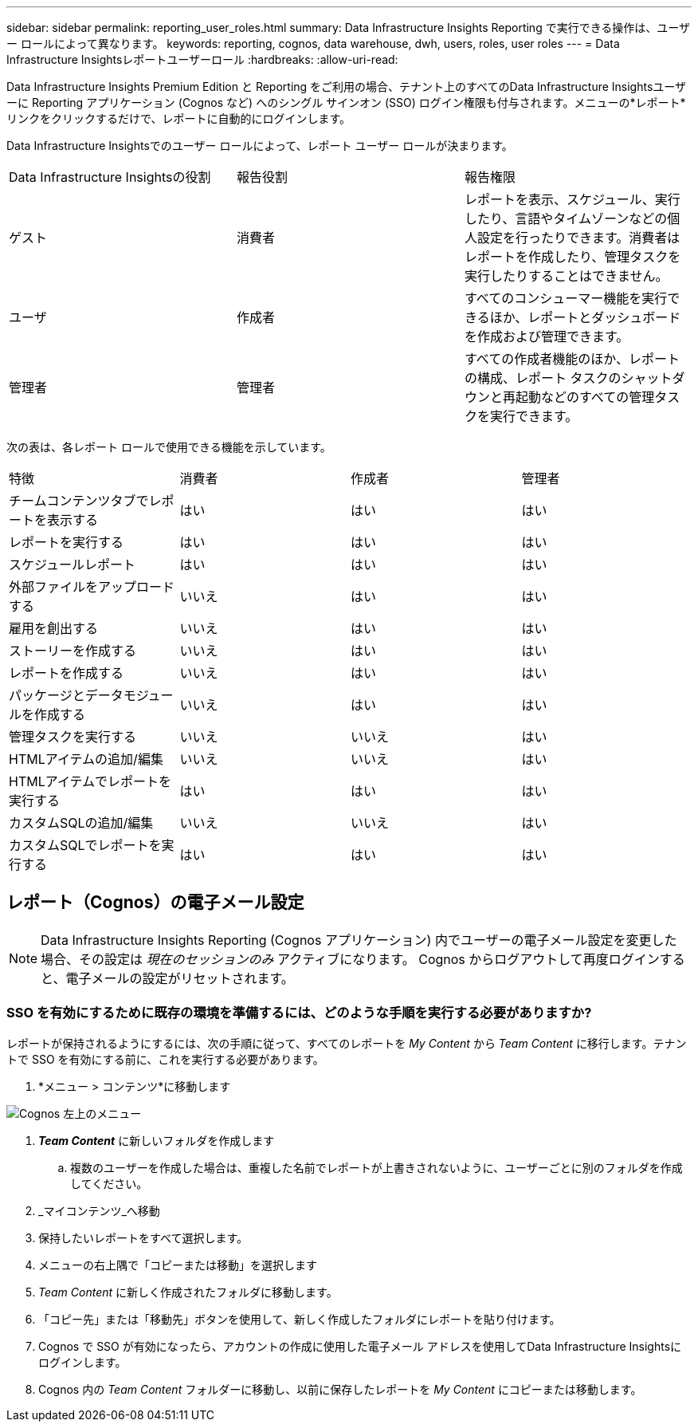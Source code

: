 ---
sidebar: sidebar 
permalink: reporting_user_roles.html 
summary: Data Infrastructure Insights Reporting で実行できる操作は、ユーザー ロールによって異なります。 
keywords: reporting, cognos, data warehouse, dwh, users, roles, user roles 
---
= Data Infrastructure Insightsレポートユーザーロール
:hardbreaks:
:allow-uri-read: 


[role="lead"]
Data Infrastructure Insights Premium Edition と Reporting をご利用の場合、テナント上のすべてのData Infrastructure Insightsユーザーに Reporting アプリケーション (Cognos など) へのシングル サインオン (SSO) ログイン権限も付与されます。メニューの*レポート*リンクをクリックするだけで、レポートに自動的にログインします。

Data Infrastructure Insightsでのユーザー ロールによって、レポート ユーザー ロールが決まります。

|===


| Data Infrastructure Insightsの役割 | 報告役割 | 報告権限 


| ゲスト | 消費者 | レポートを表示、スケジュール、実行したり、言語やタイムゾーンなどの個人設定を行ったりできます。消費者はレポートを作成したり、管理タスクを実行したりすることはできません。 


| ユーザ | 作成者 | すべてのコンシューマー機能を実行できるほか、レポートとダッシュボードを作成および管理できます。 


| 管理者 | 管理者 | すべての作成者機能のほか、レポートの構成、レポート タスクのシャットダウンと再起動などのすべての管理タスクを実行できます。 
|===
次の表は、各レポート ロールで使用できる機能を示しています。

|===


| 特徴 | 消費者 | 作成者 | 管理者 


| チームコンテンツタブでレポートを表示する | はい | はい | はい 


| レポートを実行する | はい | はい | はい 


| スケジュールレポート | はい | はい | はい 


| 外部ファイルをアップロードする | いいえ | はい | はい 


| 雇用を創出する | いいえ | はい | はい 


| ストーリーを作成する | いいえ | はい | はい 


| レポートを作成する | いいえ | はい | はい 


| パッケージとデータモジュールを作成する | いいえ | はい | はい 


| 管理タスクを実行する | いいえ | いいえ | はい 


| HTMLアイテムの追加/編集 | いいえ | いいえ | はい 


| HTMLアイテムでレポートを実行する | はい | はい | はい 


| カスタムSQLの追加/編集 | いいえ | いいえ | はい 


| カスタムSQLでレポートを実行する | はい | はい | はい 
|===


== レポート（Cognos）の電子メール設定


NOTE: Data Infrastructure Insights Reporting (Cognos アプリケーション) 内でユーザーの電子メール設定を変更した場合、その設定は _現在のセッションのみ_ アクティブになります。  Cognos からログアウトして再度ログインすると、電子メールの設定がリセットされます。



=== SSO を有効にするために既存の環境を準備するには、どのような手順を実行する必要がありますか?

レポートが保持されるようにするには、次の手順に従って、すべてのレポートを _My Content_ から _Team Content_ に移行します。テナントで SSO を有効にする前に、これを実行する必要があります。

. *メニュー > コンテンツ*に移動します


image:Reporting_Menu.png["Cognos 左上のメニュー"]

. *_Team Content_* に新しいフォルダを作成します
+
.. 複数のユーザーを作成した場合は、重複した名前でレポートが上書きされないように、ユーザーごとに別のフォルダを作成してください。


. _マイコンテンツ_へ移動
. 保持したいレポートをすべて選択します。
. メニューの右上隅で「コピーまたは移動」を選択します
. _Team Content_ に新しく作成されたフォルダに移動します。
. 「コピー先」または「移動先」ボタンを使用して、新しく作成したフォルダにレポートを貼り付けます。
. Cognos で SSO が有効になったら、アカウントの作成に使用した電子メール アドレスを使用してData Infrastructure Insightsにログインします。
. Cognos 内の _Team Content_ フォルダーに移動し、以前に保存したレポートを _My Content_ にコピーまたは移動します。

